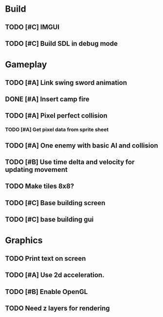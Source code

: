 #+Startup: showall
 
* Build
** TODO [#C] IMGUI
** TODO [#C] Build SDL in debug mode
* Gameplay
** TODO [#A] Link swing sword animation
** DONE [#A] Insert camp fire
   CLOSED: [2018-04-15 Sun 11:34]
** TODO [#A] Pixel perfect collision
*** TODO [#A] Get pixel data from sprite sheet
** TODO [#A] One enemy with basic AI and collision
** TODO [#B] Use time delta and velocity for updating movement
** TODO Make tiles 8x8?
** TODO [#C] Base building screen
** TODO [#C] base building gui
* Graphics
** TODO Print text on screen
** TODO [#A] Use 2d acceleration.
** TODO [#B] Enable OpenGL
** TODO Need z layers for rendering

